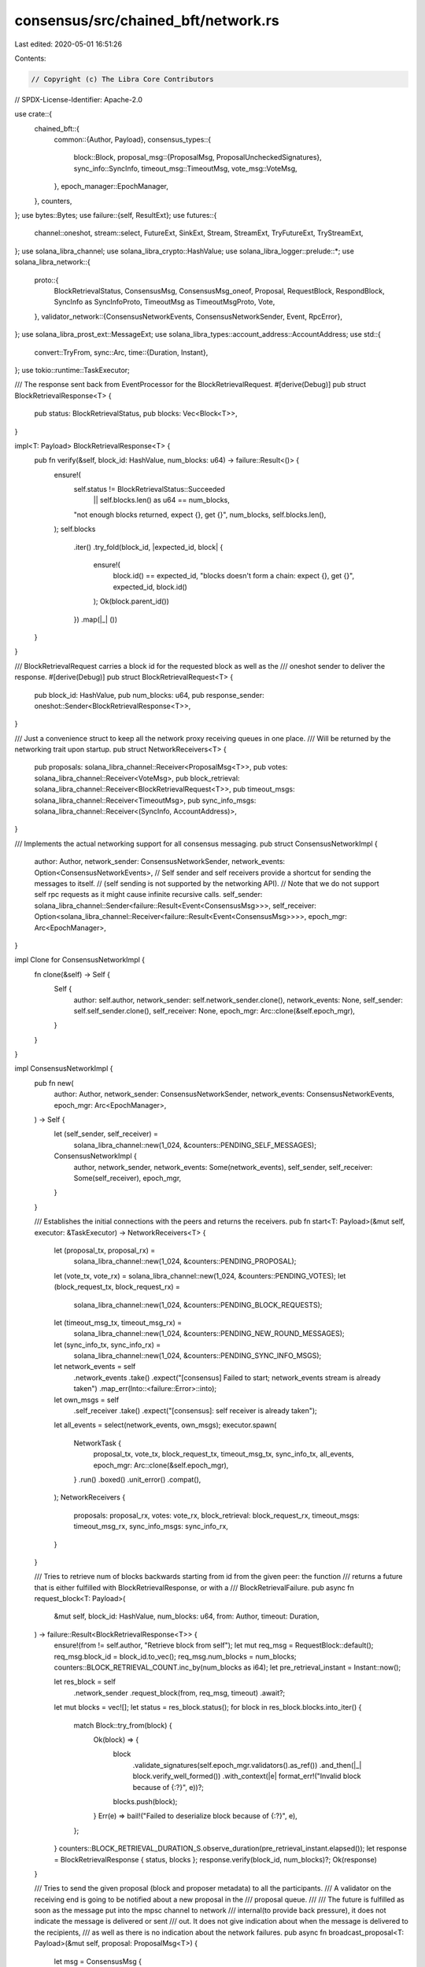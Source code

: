 consensus/src/chained_bft/network.rs
====================================

Last edited: 2020-05-01 16:51:26

Contents:

.. code-block:: rs

    // Copyright (c) The Libra Core Contributors
// SPDX-License-Identifier: Apache-2.0

use crate::{
    chained_bft::{
        common::{Author, Payload},
        consensus_types::{
            block::Block,
            proposal_msg::{ProposalMsg, ProposalUncheckedSignatures},
            sync_info::SyncInfo,
            timeout_msg::TimeoutMsg,
            vote_msg::VoteMsg,
        },
        epoch_manager::EpochManager,
    },
    counters,
};
use bytes::Bytes;
use failure::{self, ResultExt};
use futures::{
    channel::oneshot, stream::select, FutureExt, SinkExt, Stream, StreamExt, TryFutureExt,
    TryStreamExt,
};
use solana_libra_channel;
use solana_libra_crypto::HashValue;
use solana_libra_logger::prelude::*;
use solana_libra_network::{
    proto::{
        BlockRetrievalStatus, ConsensusMsg, ConsensusMsg_oneof, Proposal, RequestBlock,
        RespondBlock, SyncInfo as SyncInfoProto, TimeoutMsg as TimeoutMsgProto, Vote,
    },
    validator_network::{ConsensusNetworkEvents, ConsensusNetworkSender, Event, RpcError},
};
use solana_libra_prost_ext::MessageExt;
use solana_libra_types::account_address::AccountAddress;
use std::{
    convert::TryFrom,
    sync::Arc,
    time::{Duration, Instant},
};
use tokio::runtime::TaskExecutor;

/// The response sent back from EventProcessor for the BlockRetrievalRequest.
#[derive(Debug)]
pub struct BlockRetrievalResponse<T> {
    pub status: BlockRetrievalStatus,
    pub blocks: Vec<Block<T>>,
}

impl<T: Payload> BlockRetrievalResponse<T> {
    pub fn verify(&self, block_id: HashValue, num_blocks: u64) -> failure::Result<()> {
        ensure!(
            self.status != BlockRetrievalStatus::Succeeded
                || self.blocks.len() as u64 == num_blocks,
            "not enough blocks returned, expect {}, get {}",
            num_blocks,
            self.blocks.len(),
        );
        self.blocks
            .iter()
            .try_fold(block_id, |expected_id, block| {
                ensure!(
                    block.id() == expected_id,
                    "blocks doesn't form a chain: expect {}, get {}",
                    expected_id,
                    block.id()
                );
                Ok(block.parent_id())
            })
            .map(|_| ())
    }
}

/// BlockRetrievalRequest carries a block id for the requested block as well as the
/// oneshot sender to deliver the response.
#[derive(Debug)]
pub struct BlockRetrievalRequest<T> {
    pub block_id: HashValue,
    pub num_blocks: u64,
    pub response_sender: oneshot::Sender<BlockRetrievalResponse<T>>,
}

/// Just a convenience struct to keep all the network proxy receiving queues in one place.
/// Will be returned by the networking trait upon startup.
pub struct NetworkReceivers<T> {
    pub proposals: solana_libra_channel::Receiver<ProposalMsg<T>>,
    pub votes: solana_libra_channel::Receiver<VoteMsg>,
    pub block_retrieval: solana_libra_channel::Receiver<BlockRetrievalRequest<T>>,
    pub timeout_msgs: solana_libra_channel::Receiver<TimeoutMsg>,
    pub sync_info_msgs: solana_libra_channel::Receiver<(SyncInfo, AccountAddress)>,
}

/// Implements the actual networking support for all consensus messaging.
pub struct ConsensusNetworkImpl {
    author: Author,
    network_sender: ConsensusNetworkSender,
    network_events: Option<ConsensusNetworkEvents>,
    // Self sender and self receivers provide a shortcut for sending the messages to itself.
    // (self sending is not supported by the networking API).
    // Note that we do not support self rpc requests as it might cause infinite recursive calls.
    self_sender: solana_libra_channel::Sender<failure::Result<Event<ConsensusMsg>>>,
    self_receiver: Option<solana_libra_channel::Receiver<failure::Result<Event<ConsensusMsg>>>>,
    epoch_mgr: Arc<EpochManager>,
}

impl Clone for ConsensusNetworkImpl {
    fn clone(&self) -> Self {
        Self {
            author: self.author,
            network_sender: self.network_sender.clone(),
            network_events: None,
            self_sender: self.self_sender.clone(),
            self_receiver: None,
            epoch_mgr: Arc::clone(&self.epoch_mgr),
        }
    }
}

impl ConsensusNetworkImpl {
    pub fn new(
        author: Author,
        network_sender: ConsensusNetworkSender,
        network_events: ConsensusNetworkEvents,
        epoch_mgr: Arc<EpochManager>,
    ) -> Self {
        let (self_sender, self_receiver) =
            solana_libra_channel::new(1_024, &counters::PENDING_SELF_MESSAGES);
        ConsensusNetworkImpl {
            author,
            network_sender,
            network_events: Some(network_events),
            self_sender,
            self_receiver: Some(self_receiver),
            epoch_mgr,
        }
    }

    /// Establishes the initial connections with the peers and returns the receivers.
    pub fn start<T: Payload>(&mut self, executor: &TaskExecutor) -> NetworkReceivers<T> {
        let (proposal_tx, proposal_rx) =
            solana_libra_channel::new(1_024, &counters::PENDING_PROPOSAL);
        let (vote_tx, vote_rx) = solana_libra_channel::new(1_024, &counters::PENDING_VOTES);
        let (block_request_tx, block_request_rx) =
            solana_libra_channel::new(1_024, &counters::PENDING_BLOCK_REQUESTS);
        let (timeout_msg_tx, timeout_msg_rx) =
            solana_libra_channel::new(1_024, &counters::PENDING_NEW_ROUND_MESSAGES);
        let (sync_info_tx, sync_info_rx) =
            solana_libra_channel::new(1_024, &counters::PENDING_SYNC_INFO_MSGS);
        let network_events = self
            .network_events
            .take()
            .expect("[consensus] Failed to start; network_events stream is already taken")
            .map_err(Into::<failure::Error>::into);
        let own_msgs = self
            .self_receiver
            .take()
            .expect("[consensus]: self receiver is already taken");
        let all_events = select(network_events, own_msgs);
        executor.spawn(
            NetworkTask {
                proposal_tx,
                vote_tx,
                block_request_tx,
                timeout_msg_tx,
                sync_info_tx,
                all_events,
                epoch_mgr: Arc::clone(&self.epoch_mgr),
            }
            .run()
            .boxed()
            .unit_error()
            .compat(),
        );
        NetworkReceivers {
            proposals: proposal_rx,
            votes: vote_rx,
            block_retrieval: block_request_rx,
            timeout_msgs: timeout_msg_rx,
            sync_info_msgs: sync_info_rx,
        }
    }

    /// Tries to retrieve num of blocks backwards starting from id from the given peer: the function
    /// returns a future that is either fulfilled with BlockRetrievalResponse, or with a
    /// BlockRetrievalFailure.
    pub async fn request_block<T: Payload>(
        &mut self,
        block_id: HashValue,
        num_blocks: u64,
        from: Author,
        timeout: Duration,
    ) -> failure::Result<BlockRetrievalResponse<T>> {
        ensure!(from != self.author, "Retrieve block from self");
        let mut req_msg = RequestBlock::default();
        req_msg.block_id = block_id.to_vec();
        req_msg.num_blocks = num_blocks;
        counters::BLOCK_RETRIEVAL_COUNT.inc_by(num_blocks as i64);
        let pre_retrieval_instant = Instant::now();

        let res_block = self
            .network_sender
            .request_block(from, req_msg, timeout)
            .await?;
        let mut blocks = vec![];
        let status = res_block.status();
        for block in res_block.blocks.into_iter() {
            match Block::try_from(block) {
                Ok(block) => {
                    block
                        .validate_signatures(self.epoch_mgr.validators().as_ref())
                        .and_then(|_| block.verify_well_formed())
                        .with_context(|e| format_err!("Invalid block because of {:?}", e))?;
                    blocks.push(block);
                }
                Err(e) => bail!("Failed to deserialize block because of {:?}", e),
            };
        }
        counters::BLOCK_RETRIEVAL_DURATION_S.observe_duration(pre_retrieval_instant.elapsed());
        let response = BlockRetrievalResponse { status, blocks };
        response.verify(block_id, num_blocks)?;
        Ok(response)
    }

    /// Tries to send the given proposal (block and proposer metadata) to all the participants.
    /// A validator on the receiving end is going to be notified about a new proposal in the
    /// proposal queue.
    ///
    /// The future is fulfilled as soon as the message put into the mpsc channel to network
    /// internal(to provide back pressure), it does not indicate the message is delivered or sent
    /// out. It does not give indication about when the message is delivered to the recipients,
    /// as well as there is no indication about the network failures.
    pub async fn broadcast_proposal<T: Payload>(&mut self, proposal: ProposalMsg<T>) {
        let msg = ConsensusMsg {
            message: Some(ConsensusMsg_oneof::Proposal(proposal.into())),
        };
        self.broadcast(msg).await
    }

    async fn broadcast(&mut self, msg: ConsensusMsg) {
        for peer in self.epoch_mgr.validators().get_ordered_account_addresses() {
            if self.author == peer {
                let self_msg = Event::Message((self.author, msg.clone()));
                if let Err(err) = self.self_sender.send(Ok(self_msg)).await {
                    error!("Error delivering a self proposal: {:?}", err);
                }
                continue;
            }
            if let Err(err) = self.network_sender.send_to(peer, msg.clone()).await {
                error!(
                    "Error broadcasting proposal to peer: {:?}, error: {:?}, msg: {:?}",
                    peer, err, msg
                );
            }
        }
    }

    /// Sends the vote to the chosen recipients (typically that would be the recipients that
    /// we believe could serve as proposers in the next round). The recipients on the receiving
    /// end are going to be notified about a new vote in the vote queue.
    ///
    /// The future is fulfilled as soon as the message put into the mpsc channel to network
    /// internal(to provide back pressure), it does not indicate the message is delivered or sent
    /// out. It does not give indication about when the message is delivered to the recipients,
    /// as well as there is no indication about the network failures.
    pub async fn send_vote(&self, vote_msg: VoteMsg, recipients: Vec<Author>) {
        let mut network_sender = self.network_sender.clone();
        let mut self_sender = self.self_sender.clone();
        let msg = ConsensusMsg {
            message: Some(ConsensusMsg_oneof::Vote(vote_msg.into())),
        };
        for peer in recipients {
            if self.author == peer {
                let self_msg = Event::Message((self.author, msg.clone()));
                if let Err(err) = self_sender.send(Ok(self_msg)).await {
                    error!("Error delivering a self vote: {:?}", err);
                }
                continue;
            }
            if let Err(e) = network_sender.send_to(peer, msg.clone()).await {
                error!("Failed to send a vote to peer {:?}: {:?}", peer, e);
            }
        }
    }

    /// Broadcasts timeout message to all validators
    pub async fn broadcast_timeout_msg(&mut self, timeout_msg: TimeoutMsg) {
        let msg = ConsensusMsg {
            message: Some(ConsensusMsg_oneof::TimeoutMsg(timeout_msg.into())),
        };
        self.broadcast(msg).await
    }

    /// Sends the given sync info to the given author.
    /// The future is fulfilled as soon as the message is added to the internal network channel
    /// (does not indicate whether the message is delivered or sent out).
    pub async fn send_sync_info(&self, sync_info: SyncInfo, recipient: Author) {
        if recipient == self.author {
            error!("An attempt to deliver sync info msg to itself: ignore.");
            return;
        }
        let msg = ConsensusMsg {
            message: Some(ConsensusMsg_oneof::SyncInfo(sync_info.into())),
        };
        let mut network_sender = self.network_sender.clone();
        if let Err(e) = network_sender.send_to(recipient, msg).await {
            warn!(
                "Failed to send a sync info msg to peer {:?}: {:?}",
                recipient, e
            );
        }
    }
}

struct NetworkTask<T, S> {
    proposal_tx: solana_libra_channel::Sender<ProposalMsg<T>>,
    vote_tx: solana_libra_channel::Sender<VoteMsg>,
    block_request_tx: solana_libra_channel::Sender<BlockRetrievalRequest<T>>,
    timeout_msg_tx: solana_libra_channel::Sender<TimeoutMsg>,
    sync_info_tx: solana_libra_channel::Sender<(SyncInfo, AccountAddress)>,
    all_events: S,
    epoch_mgr: Arc<EpochManager>,
}

impl<T, S> NetworkTask<T, S>
where
    S: Stream<Item = failure::Result<Event<ConsensusMsg>>> + Unpin,
    T: Payload,
{
    pub async fn run(mut self) {
        use ConsensusMsg_oneof::*;
        while let Some(Ok(message)) = self.all_events.next().await {
            match message {
                Event::Message((peer_id, msg)) => {
                    let msg = match msg.message {
                        Some(msg) => msg,
                        None => {
                            warn!("Unexpected msg from {}: {:?}", peer_id, msg);
                            continue;
                        }
                    };

                    let r = match msg.clone() {
                        Proposal(proposal) => self.process_proposal(proposal).await.map_err(|e| {
                            security_log(SecurityEvent::InvalidConsensusProposal)
                                .error(&e)
                                .data(&msg)
                                .log();
                            e
                        }),
                        Vote(vote) => self.process_vote(vote).await,
                        TimeoutMsg(timeout_msg) => self.process_timeout_msg(timeout_msg).await,
                        SyncInfo(sync_info) => self.process_sync_info(sync_info, peer_id).await,
                        _ => {
                            warn!("Unexpected msg from {}: {:?}", peer_id, msg);
                            continue;
                        }
                    };
                    if let Err(e) = r {
                        warn!("Failed to process msg {:?}", e)
                    }
                }
                Event::RpcRequest((peer_id, msg, callback)) => {
                    let r = match msg.message {
                        Some(RequestBlock(request)) => {
                            self.process_request_block(request, callback).await
                        }
                        _ => {
                            warn!("Unexpected RPC from {}: {:?}", peer_id, msg);
                            continue;
                        }
                    };
                    if let Err(e) = r {
                        warn!("Failed to process RPC {:?}", e)
                    }
                }
                Event::NewPeer(peer_id) => {
                    debug!("Peer {} connected", peer_id);
                }
                Event::LostPeer(peer_id) => {
                    debug!("Peer {} disconnected", peer_id);
                }
            }
        }
    }

    async fn process_proposal(&mut self, proposal: Proposal) -> failure::Result<()> {
        let proposal = ProposalUncheckedSignatures::<T>::try_from(proposal)?;
        let proposal = proposal
            .validate_signatures(self.epoch_mgr.validators().as_ref())?
            .verify_well_formed()?;
        debug!("Received proposal {}", proposal);
        self.proposal_tx.try_send(proposal)?;
        Ok(())
    }

    async fn process_vote(&mut self, vote: Vote) -> failure::Result<()> {
        let vote = VoteMsg::try_from(vote)?;
        debug!("Received {}", vote);
        vote.verify(self.epoch_mgr.validators().as_ref())
            .map_err(|e| {
                security_log(SecurityEvent::InvalidConsensusVote)
                    .error(&e)
                    .data(&vote)
                    .log();
                e
            })?;
        self.vote_tx.try_send(vote)?;
        Ok(())
    }

    async fn process_timeout_msg(&mut self, timeout_msg: TimeoutMsgProto) -> failure::Result<()> {
        let timeout_msg = TimeoutMsg::try_from(timeout_msg)?;
        timeout_msg
            .verify(self.epoch_mgr.validators().as_ref())
            .map_err(|e| {
                security_log(SecurityEvent::InvalidConsensusRound)
                    .error(&e)
                    .data(&timeout_msg)
                    .log();
                e
            })?;
        self.timeout_msg_tx.try_send(timeout_msg)?;
        Ok(())
    }

    async fn process_sync_info(
        &mut self,
        sync_info: SyncInfoProto,
        peer: AccountAddress,
    ) -> failure::Result<()> {
        let sync_info = SyncInfo::try_from(sync_info)?;
        sync_info
            .verify(self.epoch_mgr.validators().as_ref())
            .map_err(|e| {
                security_log(SecurityEvent::InvalidSyncInfoMsg)
                    .error(&e)
                    .data(&sync_info)
                    .log();
                e
            })?;
        self.sync_info_tx.try_send((sync_info, peer))?;
        Ok(())
    }

    async fn process_request_block(
        &mut self,
        request: RequestBlock,
        callback: oneshot::Sender<Result<Bytes, RpcError>>,
    ) -> failure::Result<()> {
        let block_id = HashValue::from_slice(&request.block_id[..])?;
        let num_blocks = request.num_blocks;
        debug!(
            "Received request_block RPC for {} blocks from {:?}",
            num_blocks, block_id
        );
        let (tx, rx) = oneshot::channel();
        let request = BlockRetrievalRequest {
            block_id,
            num_blocks,
            response_sender: tx,
        };
        self.block_request_tx.try_send(request)?;
        let BlockRetrievalResponse { status, blocks } = rx.await?;
        let mut response = RespondBlock::default();
        response.set_status(status);
        response.blocks = blocks.into_iter().map(Into::into).collect();
        let response_msg = ConsensusMsg {
            message: Some(ConsensusMsg_oneof::RespondBlock(response)),
        };
        let response_data = response_msg.to_bytes()?;
        callback
            .send(Ok(response_data))
            .map_err(|_| format_err!("handling inbound rpc call timed out"))
    }
}


